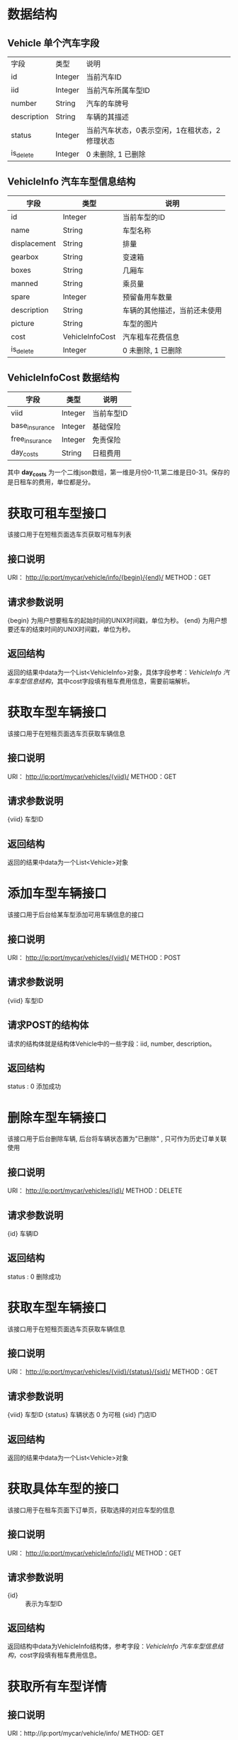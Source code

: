 * 数据结构
** Vehicle 单个汽车字段
   |字段|类型|说明|
   |id|Integer|当前汽车ID|
   |iid|Integer|当前汽车所属车型ID|
   |number|String|汽车的车牌号|
   |description|String|车辆的其描述|
   |status|Integer|当前汽车状态，0表示空闲，1在租状态，2修理状态|
   |is_delete|Integer|0 未删除, 1 已删除|
** VehicleInfo 汽车车型信息结构
   | 字段           | 类型    | 说明                         |
   |----------------+---------+------------------------------|
   | id             | Integer | 当前车型的ID                 |
   | name           | String  | 车型名称                     |
   | displacement   | String  | 排量                         |
   | gearbox        | String  | 变速箱                       |
   | boxes          | String  | 几厢车                       |
   | manned         | String  | 乘员量                       |
   | spare          | Integer | 预留备用车数量   			 |
   | description    | String  | 车辆的其他描述，当前还未使用 |
   | picture        | String  | 车型的图片 					 |
   | cost           | VehicleInfoCost | 汽车租车花费信息 	 |
   | is_delete      | Integer | 0 未删除, 1 已删除 			 |

** VehicleInfoCost 数据结构
    | 字段           | 类型    | 说明       |
    |----------------+---------+------------|
    | viid           | Integer | 当前车型ID |
    | base_insurance | Integer | 基础保险   |
    | free_insurance | Integer | 免责保险   |
    | day_costs      | String  | 日租费用   |

    其中 *day_costs* 为一个二维json数组，第一维是月份0-11,第二维是日0-31。保存的是日租车的费用，单位都是分。

* 获取可租车型接口
  该接口用于在短租页面选车页获取可租车列表
** 接口说明
    URI： http://ip:port/mycar/vehicle/info/{begin}/{end}/
    METHOD：GET
** 请求参数说明
   {begin} 为用户想要租车的起始时间的UNIX时间戳，单位为秒。
   {end} 为用户想要还车的结束时间的UNIX时间戳，单位为秒。
** 返回结构
   返回的结果中data为一个List<VehicleInfo>对象，具体字段参考：[[*VehicleInfo 汽车车型信息结构][VehicleInfo 汽车车型信息结构]]，其中cost字段填有租车费用信息，需要前端解析。

* 获取车型车辆接口
  该接口用于在短租页面选车页获取车辆信息
** 接口说明
    URI： http://ip:port/mycar/vehicles/{viid}/
    METHOD：GET
** 请求参数说明
   {viid} 车型ID
** 返回结构
   返回的结果中data为一个List<Vehicle>对象

* 添加车型车辆接口
  该接口用于后台给某车型添加可用车辆信息的接口
** 接口说明
    URI： http://ip:port/mycar/vehicles/{viid}/
    METHOD：POST
** 请求参数说明
   {viid} 车型ID
** 请求POST的结构体
	请求的结构体就是结构体Vehicle中的一些字段：iid, number, description。
** 返回结构
	status : 0 添加成功
	
* 删除车型车辆接口
  该接口用于后台删除车辆, 后台将车辆状态置为"已删除" , 只可作为历史订单关联使用
** 接口说明
    URI： http://ip:port/mycar/vehicles/{id}/
    METHOD：DELETE
** 请求参数说明
   {id} 车辆ID
** 返回结构
	status : 0 删除成功

* 获取车型车辆接口
  该接口用于在短租页面选车页获取车辆信息
** 接口说明
    URI： http://ip:port/mycar/vehicles/{viid}/{status}/{sid}/
    METHOD：GET
** 请求参数说明
   {viid} 车型ID
   {status} 车辆状态 0 为可租
   {sid} 门店ID
** 返回结构
   返回的结果中data为一个List<Vehicle>对象
* 获取具体车型的接口
  该接口用于在租车页面下订单页，获取选择的对应车型的信息
** 接口说明
    URI： http://ip:port/mycar/vehicle/info/{id}/
    METHOD：GET
** 请求参数说明
   + {id} :: 表示为车型ID
** 返回结构
   返回结构中data为VehicleInfo结构体，参考字段：[[*VehicleInfo 汽车车型信息结构][VehicleInfo 汽车车型信息结构]]，cost字段填有租车费用信息。

* 获取所有车型详情
** 接口说明
    URI：http://ip:port/mycar/vehicle/info/
    METHOD: GET
** 返回结构体
    结果类型为List<VehicleInfo>
	vehicles_count : 类型Integer, 为当前车型的车辆总数(包含预留备用车数量)
	
* 添加车型
** 接口说明
    URI：http://ip:port/mycar/vehicle/info/
    METHOD: POST
** 请求POST的结构体
	请求的结构体就是结构体VehicleInfo中的一些字段：name, displacement, gearbox, boxes, manned, spare, picture。
** 返回结构体
	status : 0 添加成功
    id : 车型id
		
* 删除车型
	接口用于删除车型, 后台将本车型置为"已删除", 只可作为历史订单关联使用.
** 接口说明
    URI：http://ip:port/mycar/vehicle/info/{id}/
    METHOD: DELETE
** 请求参数说明
   + {id} :: 表示为车型ID
** 返回结构体
	status : 0 删除成功
	
* 修改车型
** 接口说明
    URI：http://ip:port/mycar/vehicle/info/{id}/
    METHOD: POST
** 请求参数说明
   + {id} :: 表示为车型ID
** 请求POST的结构体
	请求的结构体就是结构体VehicleInfo中的一些字段：name, displacement, gearbox, boxes, manned, spare, picture。
** 返回结构体
	status : 0 修改成功
